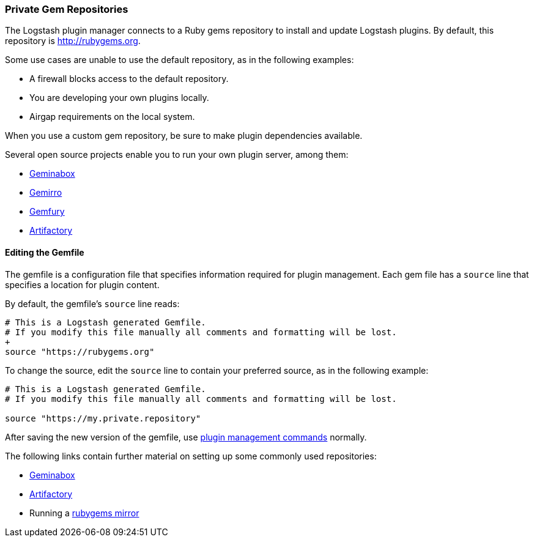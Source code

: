 [[private-rubygem]]
=== Private Gem Repositories

The Logstash plugin manager connects to a Ruby gems repository to install and update Logstash plugins. By default, this
repository is http://rubygems.org.

Some use cases are unable to use the default repository, as in the following examples:

* A firewall blocks access to the default repository.
* You are developing your own plugins locally.
* Airgap requirements on the local system.

When you use a custom gem repository, be sure to make plugin dependencies available.

Several open source projects enable you to run your own plugin server, among them:

* https://github.com/geminabox/geminabox[Geminabox]
* https://github.com/PierreRambaud/gemirro[Gemirro]
* https://gemfury.com/[Gemfury]
* http://www.jfrog.com/open-source/[Artifactory]

==== Editing the Gemfile

The gemfile is a configuration file that specifies information required for plugin management. Each gem file has a
`source` line that specifies a location for plugin content.

By default, the gemfile's `source` line reads:

[source,shell]
----------
# This is a Logstash generated Gemfile.
# If you modify this file manually all comments and formatting will be lost.
+
source "https://rubygems.org"
----------

To change the source, edit the `source` line to contain your preferred source, as in the following example:

[source,shell]
----------
# This is a Logstash generated Gemfile.
# If you modify this file manually all comments and formatting will be lost.

source "https://my.private.repository"
----------

After saving the new version of the gemfile, use <<working-with-plugins,plugin management commands>> normally.

The following links contain further material on setting up some commonly used repositories:

* https://github.com/geminabox/geminabox/blob/master/README.markdown[Geminabox]
* https://www.jfrog.com/confluence/display/RTF/RubyGems+Repositories[Artifactory]
* Running a http://guides.rubygems.org/run-your-own-gem-server/[rubygems mirror]
